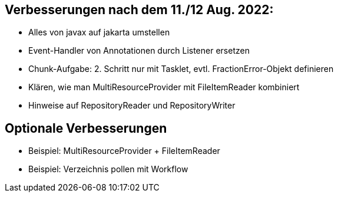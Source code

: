 == Verbesserungen nach dem 11./12 Aug. 2022:

- Alles von javax auf jakarta umstellen
- Event-Handler von Annotationen durch Listener ersetzen
- Chunk-Aufgabe: 2. Schritt nur mit Tasklet, evtl. FractionError-Objekt definieren
- Klären, wie man MultiResourceProvider mit FileItemReader kombiniert
- Hinweise auf RepositoryReader und RepositoryWriter

== Optionale Verbesserungen

- Beispiel: MultiResourceProvider + FileItemReader
- Beispiel: Verzeichnis pollen mit Workflow
